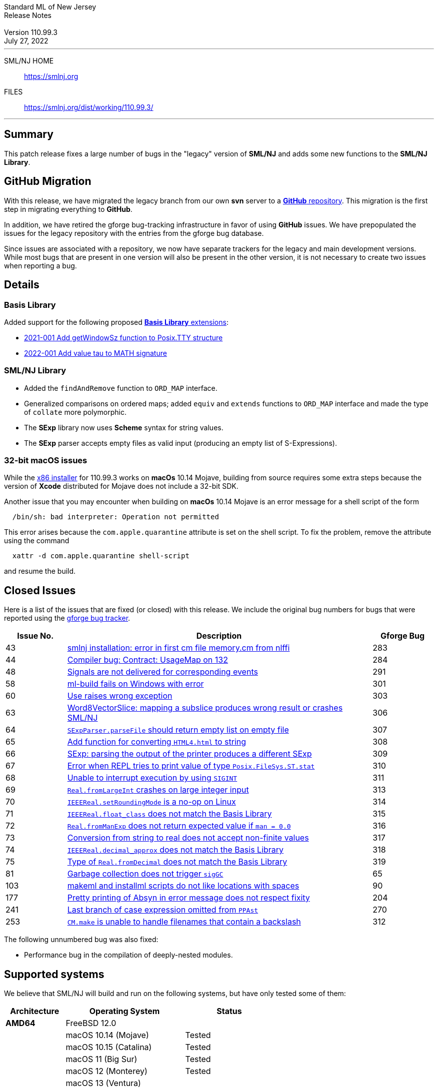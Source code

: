 // A template for creating release notes for a version
//
:version: 110.99.3
:date: July 27, 2022
:dist-dir: https://smlnj.org/dist/working/{version}/
:history: {dist-dir}HISTORY.html
:issue-base: https://github.com/smlnj/legacy/issues
:stem: latexmath
:source-highlighter: pygments
:stylesheet: release-notes.css
:notitle:

= Standard ML of New Jersey Release Notes

[subs=attributes]
++++
<div class="smlnj-banner">
  <span class="title"> Standard ML of New Jersey <br/> Release Notes </span>
  <br/> <br/>
  <span class="subtitle"> Version {version} <br/> {date} </span>
</div>
++++

''''''''
--
SML/NJ HOME::
  https://www.smlnj.org/index.html[[.tt]#https://smlnj.org#]
FILES::
  {dist-dir}index.html[[.tt]#{dist-dir}#]
--
''''''''

== Summary

This patch release fixes a large number of bugs in the "legacy" version
of *SML/NJ* and adds some new functions to the *SML/NJ Library*.

== GitHub Migration

With this release, we have migrated the legacy branch from our own **svn** server
to a https://github.com/smlnj/legacy[**GitHub** repository].  This migration
is the first step in migrating everything to **GitHub**.

In addition, we have retired the gforge bug-tracking infrastructure in favor of using
**GitHub** issues.  We have prepopulated the issues for the legacy repository with
the entries from the gforge bug database.

Since issues are associated with a repository, we now have separate trackers for the
legacy and main development versions.  While most bugs that are present in one version
will also be present in the other version, it is not necessary to create two issues
when reporting a bug.

== Details

=== Basis Library

Added support for the following proposed https://github.com/SMLFamily/BasisLibrary[**Basis
Library** extensions]:

--
  * https://github.com/SMLFamily/BasisLibrary/wiki/2021-001-Add-getWindowSz-function-to-Posix.TTY-structure[
    2021-001 Add getWindowSz function to Posix.TTY structure]

  * https://github.com/SMLFamily/BasisLibrary/wiki/2022-001-Add-value-tau-to-MATH-signature[
    2022-001 Add value tau to MATH signature]
--

=== SML/NJ Library

--
  * Added the `findAndRemove` function to `ORD_MAP` interface.
  * Generalized comparisons on ordered maps; added `equiv` and
    `extends` functions to `ORD_MAP` interface and made the type of
    `collate` more polymorphic.
  * The *SExp* library now uses *Scheme* syntax for string values.
  * The *SExp* parser accepts empty files as valid input (producing
    an empty list of S-Expressions).
--

=== 32-bit macOS issues

While the {dist-dir}smlnj-x86-{version}.pkg[x86 installer]
for {version} works on **macOs** 10.14 Mojave, building from source
requires some extra steps because the version of **Xcode**
distributed for Mojave does not include a 32-bit SDK.

Another issue that you may encounter
when building on **macOs** 10.14 Mojave is an error message for a shell
script of the form

.....
  /bin/sh: bad interpreter: Operation not permitted
.....

This error arises because the `com.apple.quarantine` attribute is set on the
shell script.  To fix the problem, remove the attribute using the command

[source,shell]
-----
  xattr -d com.apple.quarantine shell-script
-----

and resume the build.

== Closed Issues

Here is a list of the issues that are fixed (or closed) with this release.
We include the original bug numbers for bugs that were reported using the
https://smlnj-gforge.cs.uchicago.edu/projects/smlnj-bugs[gforge bug tracker].

[.buglist,cols="^2,<10,^2",strips="none",options="header"]
|=======
| Issue No.
| Description
| Gforge Bug
| [.bugid]#43#
| {issue-base}/43[smlnj installation: error in first cm file memory.cm from nlffi]
| 283
| [.bugid]#44#
| {issue-base}/44[Compiler bug: Contract: UsageMap on 132]
| 284
| [.bugid]#48#
| {issue-base}/48[Signals are not delivered for corresponding events]
| 291
| [.bugid]#58#
| {issue-base}/58[ml-build fails on Windows with error]
| 301
| [.bugid]#60#
| {issue-base}/60[Use raises wrong exception]
| 303
| [.bugid]#63#
| {issue-base}/63[Word8VectorSlice: mapping a subslice produces wrong result or crashes SML/NJ]
| 306
| [.bugid]#64#
| {issue-base}/64[`SExpParser.parseFile` should return empty list on empty file]
| 307
| [.bugid]#65#
| {issue-base}/65[Add function for converting `HTML4.html` to string]
| 308
| [.bugid]#66#
| {issue-base}/66[SExp: parsing the output of the printer produces a different SExp]
| 309
| [.bugid]#67#
| {issue-base}/67[Error when REPL tries to print value of type `Posix.FileSys.ST.stat`]
| 310
| [.bugid]#68#
| {issue-base}/68[Unable to interrupt execution by using `SIGINT`]
| 311
| [.bugid]#69#
| {issue-base}/69[`Real.fromLargeInt` crashes on large integer input]
| 313
| [.bugid]#70#
| {issue-base}/70[`IEEEReal.setRoundingMode` is a no-op on Linux]
| 314
| [.bugid]#71#
| {issue-base}/71[`IEEEReal.float_class` does not match the Basis Library]
| 315
| [.bugid]#72#
| {issue-base}/72[`Real.fromManExp` does not return expected value if `man = 0.0`]
| 316
| [.bugid]#73#
| {issue-base}/73[Conversion from string to real does not accept non-finite values]
| 317
| [.bugid]#74#
| {issue-base}/74[`IEEEReal.decimal_approx` does not match the Basis Library]
| 318
| [.bugid]#75#
| {issue-base}/75[Type of `Real.fromDecimal` does not match the Basis Library]
| 319
| [.bugid]#81#
| {issue-base}/81[Garbage collection does not trigger `sigGC`]
| 65
| [.bugid]#103#
| {issue-base}/103[makeml and installml scripts do not like locations with spaces]
| 90
| [.bugid]#177#
| {issue-base}/177[Pretty printing of Absyn in error message does not respect fixity]
| 204
| [.bugid]#241#
| {issue-base}/241[Last branch of case expression omitted from `PPAst`]
| 270
| [.bugid]#253#
| {issue-base}/253[`CM.make` is unable to handle filenames that contain a backslash]
| 312
|=======

The following unnumbered bug was also fixed:
--
  * Performance bug in the compilation of deeply-nested modules.
--

== Supported systems

We believe that SML/NJ will build and run on the following systems, but have only
tested some of them:

[.support-table,cols="^2s,^4v,^3v",options="header",strips="none"]
|=======
| Architecture | Operating System | Status
| AMD64 | FreeBSD 12.0 |
| | macOS 10.14 (Mojave) | Tested
| | macOS 10.15 (Catalina) | Tested
| | macOS 11 (Big Sur) | Tested
| | macOS 12 (Monterey) | Tested
| | macOS 13 (Ventura) |
| | Ubuntu 16.04.3 LTS |
| | Ubuntu 18.04.3 LTS | Tested
| {nbsp} | |
| Power PC | Mac OS X 10.5 (Leopard) |
| | AIX |
| {nbsp} | |
| Sparc | Solaris |
| | Linux |
| {nbsp} | |
| x86 (32-bit) | Mac OS X 10.6 (Snow Leopard) |
| | Mac OS X 10.7 (Lion) |
| | Mac OS X 10.8 (Mountain Lion) |
| | Mac OS X 10.9 (Mavericks) |
| | Mac OS X 10.10 (Yosemite) |
| | Mac OS X 10.11 (El Capitan) |
| | macOS 10.12 (Sierra) |
| | macOS 10.13 (High Sierra) |
| | macOS 10.14 (Mojave) |
| | Ubuntu 16.04.3 LTS |
| | Other Linux variants |
| | FreeBSD 12.0 |
| | Other BSD variants |
| | Windows 7 |
| | Windows 10 |
| | Cygwin (32-bit) |
| {nbsp} | |
|=======
